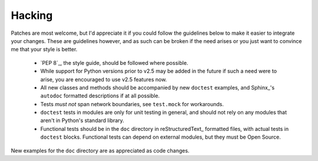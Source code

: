 Hacking
=======

Patches are most welcome, but I'd appreciate it if you could follow the
guidelines below to make it easier to integrate your changes.  These are
guidelines however, and as such can be broken if the need arises or you
just want to convince me that your style is better.

    * `PEP 8`_, the style guide, should be followed where possible.
    * While support for Python versions prior to v2.5 may be added in
      the future if such a need were to arise, you are encouraged to use
      v2.5 features now.
    * All new classes and methods should be accompanied by new ``doctest``
      examples, and Sphinx_'s ``autodoc`` formatted descriptions if at all
      possible.
    * Tests *must not* span network boundaries, see ``test.mock`` for
      workarounds.
    * ``doctest`` tests in modules are only for unit testing in general,
      and should not rely on any modules that aren't in Python's
      standard library.
    * Functional tests should be in the ``doc`` directory in
      reStructuredText_ formatted files, with actual tests in
      ``doctest`` blocks.  Functional tests can depend on external
      modules, but they must be Open Source.

New examples for the ``doc`` directory are as appreciated as code
changes.
